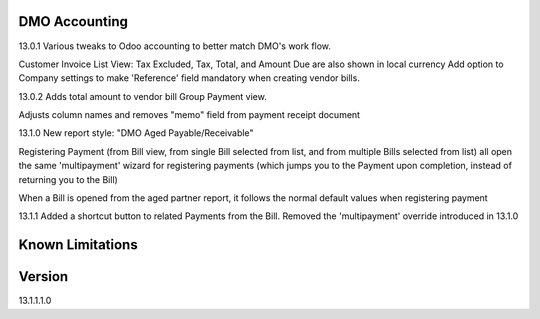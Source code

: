 ==============================
DMO Accounting
==============================
13.0.1
Various tweaks to Odoo accounting to better match DMO's work flow.

Customer Invoice List View: Tax Excluded, Tax, Total, and Amount Due are also shown in local currency
Add option to Company settings to make 'Reference' field mandatory when creating vendor bills.

13.0.2
Adds total amount to vendor bill Group Payment view.

Adjusts column names and removes "memo" field from payment receipt document

13.1.0
New report style: "DMO Aged Payable/Receivable"

Registering Payment (from Bill view, from single Bill selected from list, and from multiple Bills selected from list) all open the same 'multipayment' wizard for registering payments (which jumps you to the Payment upon completion, instead of returning you to the Bill) 

When a Bill is opened from the aged partner report, it follows the normal default values when registering payment 

13.1.1
Added a shortcut button to related Payments from the Bill.
Removed the 'multipayment' override introduced in 13.1.0




==================
Known Limitations
==================


==================
Version
==================
13.1.1.1.0 
